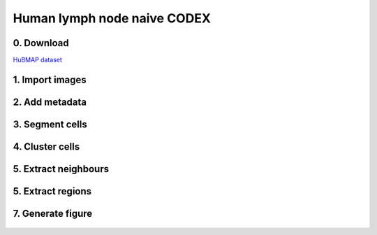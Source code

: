 .. _msn_ln_naive_CODEX:

Human lymph node naive CODEX
============================

0. Download
+++++++++++++++++

`HuBMAP dataset <https://portal.hubmapconsortium.org/search?raw_dataset_type_keyword-assay_display_name_keyword[CODEX][0]=CODEX%20%5BCytokit%20%2B%20SPRM%5D&origin_samples.mapped_organ[0]=Lymph%20Node&entity_type[0]=Dataset>`_

1. Import images
+++++++++++++++++
  .. image:: _images/msn_LN_CODEX_import_images.png
     :width: 100%
     
2. Add metadata
+++++++++++++++++
  .. image:: _images/msn_LN_CODEX_add_channels.png
     :width: 100%
     
3. Segment cells
+++++++++++++++++
  .. image:: _images/msn_LN_CODEX_seg.png
     :width: 100%
     
4. Cluster cells
+++++++++++++++++
  .. image:: _images/msn_LN_CODEX_clust_pops.png
     :width: 100%
     
5. Extract neighbours
+++++++++++++++++
  .. image:: _images/msn_LN_CODEX_neighbours.png
     :width: 100%
     
5. Extract regions
+++++++++++++++++
  .. image:: _images/msn_LN_CODEX_clust_regions.png
     :width: 100%
     
7. Generate figure
+++++++++++++++++
  .. image:: _images/msn_LN_CODEX_figure.png
     :width: 100%